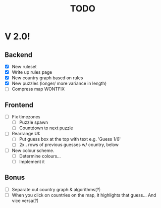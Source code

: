 #+title: TODO


















* V 2.0!

** Backend
- [X] New ruleset
- [X] Write up rules page
- [X] New country graph based on rules
- [X] New puzzles (longer/ more variance in length)
- [ ] Compress map WONTFIX

** Frontend
- [ ] Fix timezones
  + [ ] Puzzle spawn
  + [ ] Countdown to next puzzle

- [ ] Rearrange UI:
  + [ ] Put guess box at the top with text e.g. 'Guess 1/6'
  + [ ] 2x.. rows of previous guesses w/ country, below
- [ ] New colour scheme.
  + [ ] Determine colours...
  + [ ] Implement it

** Bonus
- [ ] Separate out country graph & algorithms(?)
- [ ] When you click on countries on the map, it highlights that guess... And vice versa(?)

